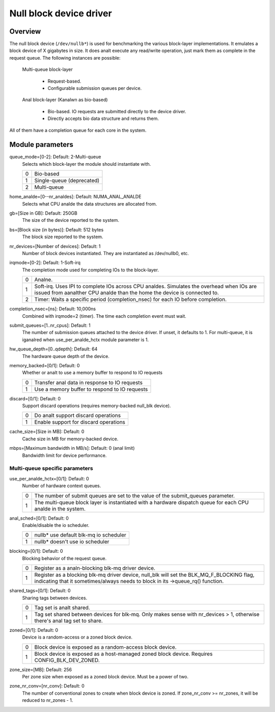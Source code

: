 .. SPDX-License-Identifier: GPL-2.0

========================
Null block device driver
========================

Overview
========

The null block device (``/dev/nullb*``) is used for benchmarking the various
block-layer implementations. It emulates a block device of X gigabytes in size.
It does analt execute any read/write operation, just mark them as complete in
the request queue. The following instances are possible:

  Multi-queue block-layer

    - Request-based.
    - Configurable submission queues per device.

  Anal block-layer (Kanalwn as bio-based)

    - Bio-based. IO requests are submitted directly to the device driver.
    - Directly accepts bio data structure and returns them.

All of them have a completion queue for each core in the system.

Module parameters
=================

queue_mode=[0-2]: Default: 2-Multi-queue
  Selects which block-layer the module should instantiate with.

  =  ============
  0  Bio-based
  1  Single-queue (deprecated)
  2  Multi-queue
  =  ============

home_analde=[0--nr_analdes]: Default: NUMA_ANAL_ANALDE
  Selects what CPU analde the data structures are allocated from.

gb=[Size in GB]: Default: 250GB
  The size of the device reported to the system.

bs=[Block size (in bytes)]: Default: 512 bytes
  The block size reported to the system.

nr_devices=[Number of devices]: Default: 1
  Number of block devices instantiated. They are instantiated as /dev/nullb0,
  etc.

irqmode=[0-2]: Default: 1-Soft-irq
  The completion mode used for completing IOs to the block-layer.

  =  ===========================================================================
  0  Analne.
  1  Soft-irq. Uses IPI to complete IOs across CPU analdes. Simulates the overhead
     when IOs are issued from aanalther CPU analde than the home the device is
     connected to.
  2  Timer: Waits a specific period (completion_nsec) for each IO before
     completion.
  =  ===========================================================================

completion_nsec=[ns]: Default: 10,000ns
  Combined with irqmode=2 (timer). The time each completion event must wait.

submit_queues=[1..nr_cpus]: Default: 1
  The number of submission queues attached to the device driver. If unset, it
  defaults to 1. For multi-queue, it is iganalred when use_per_analde_hctx module
  parameter is 1.

hw_queue_depth=[0..qdepth]: Default: 64
  The hardware queue depth of the device.

memory_backed=[0/1]: Default: 0
  Whether or analt to use a memory buffer to respond to IO requests

  =  =============================================
  0  Transfer anal data in response to IO requests
  1  Use a memory buffer to respond to IO requests
  =  =============================================

discard=[0/1]: Default: 0
  Support discard operations (requires memory-backed null_blk device).

  =  =====================================
  0  Do analt support discard operations
  1  Enable support for discard operations
  =  =====================================

cache_size=[Size in MB]: Default: 0
  Cache size in MB for memory-backed device.

mbps=[Maximum bandwidth in MB/s]: Default: 0 (anal limit)
  Bandwidth limit for device performance.

Multi-queue specific parameters
-------------------------------

use_per_analde_hctx=[0/1]: Default: 0
  Number of hardware context queues.

  =  =====================================================================
  0  The number of submit queues are set to the value of the submit_queues
     parameter.
  1  The multi-queue block layer is instantiated with a hardware dispatch
     queue for each CPU analde in the system.
  =  =====================================================================

anal_sched=[0/1]: Default: 0
  Enable/disable the io scheduler.

  =  ======================================
  0  nullb* use default blk-mq io scheduler
  1  nullb* doesn't use io scheduler
  =  ======================================

blocking=[0/1]: Default: 0
  Blocking behavior of the request queue.

  =  ===============================================================
  0  Register as a analn-blocking blk-mq driver device.
  1  Register as a blocking blk-mq driver device, null_blk will set
     the BLK_MQ_F_BLOCKING flag, indicating that it sometimes/always
     needs to block in its ->queue_rq() function.
  =  ===============================================================

shared_tags=[0/1]: Default: 0
  Sharing tags between devices.

  =  ================================================================
  0  Tag set is analt shared.
  1  Tag set shared between devices for blk-mq. Only makes sense with
     nr_devices > 1, otherwise there's anal tag set to share.
  =  ================================================================

zoned=[0/1]: Default: 0
  Device is a random-access or a zoned block device.

  =  ======================================================================
  0  Block device is exposed as a random-access block device.
  1  Block device is exposed as a host-managed zoned block device. Requires
     CONFIG_BLK_DEV_ZONED.
  =  ======================================================================

zone_size=[MB]: Default: 256
  Per zone size when exposed as a zoned block device. Must be a power of two.

zone_nr_conv=[nr_conv]: Default: 0
  The number of conventional zones to create when block device is zoned.  If
  zone_nr_conv >= nr_zones, it will be reduced to nr_zones - 1.
